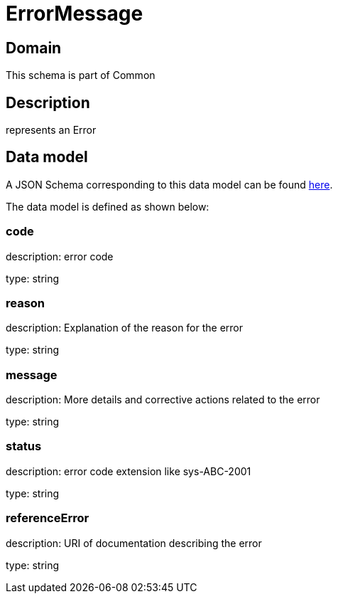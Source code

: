 = ErrorMessage

[#domain]
== Domain

This schema is part of Common

[#description]
== Description

represents an Error


[#data_model]
== Data model

A JSON Schema corresponding to this data model can be found https://tmforum.org[here].

The data model is defined as shown below:


=== code
description: error code

type: string


=== reason
description: Explanation of the reason for the error

type: string


=== message
description: More details and corrective actions related to the error

type: string


=== status
description: error code extension like sys-ABC-2001

type: string


=== referenceError
description: URI of documentation describing the error

type: string

